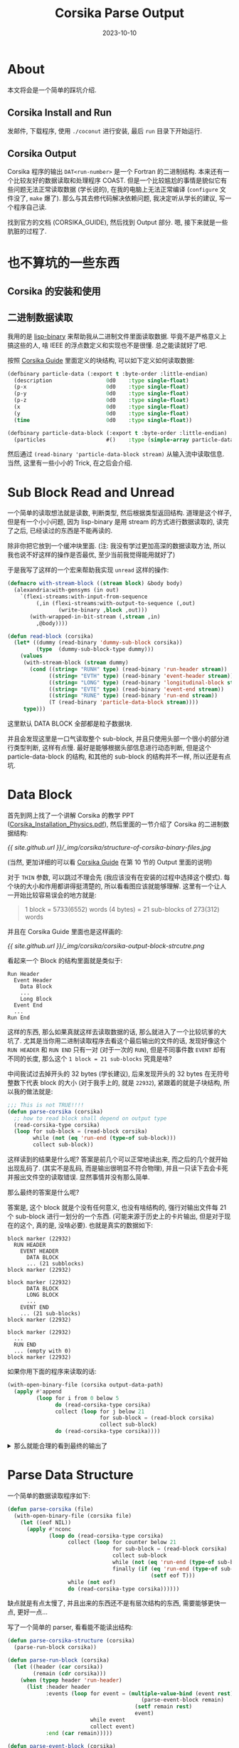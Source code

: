 #+title: Corsika Parse Output
#+date: 2023-10-10
#+layout: post
#+options: _:nil ^:nil
#+categories: corsika
* About
本文将会是一个简单的踩坑介绍.

** Corsika Install and Run
发邮件, 下载程序, 使用 =./coconut= 进行安装, 最后 =run= 目录下开始运行.

** Corsika Output
Corsika 程序的输出 =DAT<run-number>= 是一个 Fortran 的二进制结构.
本来还有一个比较友好的数据读取和处理程序 COAST.
但是一个比较尴尬的事情是貌似它有些问题无法正常读取数据 (学长说的),
在我的电脑上无法正常编译 (=configure= 文件没了, =make= 爆了).
那么与其去修代码解决依赖问题, 我决定听从学长的建议, 写一个程序自己读.

找到官方的文档 (CORSIKA_GUIDE), 然后找到 Output 部分. 嗯,
接下来就是一些肮脏的过程了.

* 也不算坑的一些东西
** Corsika 的安装和使用
** 二进制数据读取
我用的是 [[https://github.com/j3pic/lisp-binary][lisp-binary]] 来帮助我从二进制文件里面读取数据.
毕竟不是严格意义上搞这些的人, 啥 IEEE 的浮点数定义和实现也不是很懂.
总之能读就好了吧. 

按照 [[https://www.iap.kit.edu/corsika/downloads/CORSIKA_GUIDE7.7500.pdf][Corsika Guide]] 里面定义的块结构, 可以如下定义如何读取数据:

#+name: corsika-particle-data-reader
#+begin_src lisp
  (defbinary particle-data (:export t :byte-order :little-endian)
    (description                 0d0    :type single-float)
    (p-x                         0d0    :type single-float)
    (p-y                         0d0    :type single-float)
    (p-z                         0d0    :type single-float)
    (x                           0d0    :type single-float)
    (y                           0d0    :type single-float)
    (time                        0d0    :type single-float))

  (defbinary particle-data-block (:export t :byte-order :little-endian)
    (particles                   #()    :type (simple-array particle-data (38))))
#+end_src

然后通过 =(read-binary 'particle-data-block stream)= 从输入流中读取信息.
当然, 这里有一些小小的 Trick, 在之后会介绍.

* Sub Block Read and Unread
一个简单的读取想法就是读数, 判断类型, 然后根据类型返回结构. 道理是这个样子,
但是有一个小小问题, 因为 lisp-binary 是用 stream 的方式进行数据读取的,
读完了之后, 已经读过的东西是不能再读的.

除非你把它放到一个缓冲块里面. (注: 我没有学过更加高深的数据读取方法,
所以我也说不好这样的操作是否最优, 至少当前我觉得能用就好了)

于是我写了这样的一个宏来帮助我实现 =unread= 这样的操作:

#+begin_src lisp
  (defmacro with-stream-block ((stream block) &body body)
    (alexandria:with-gensyms (in out)
      `(flexi-streams:with-input-from-sequence
           (,in (flexi-streams:with-output-to-sequence (,out)
                  (write-binary ,block ,out)))
         (with-wrapped-in-bit-stream (,stream ,in)
           ,@body))))

  (defun read-block (corsika)
    (let* ((dummy (read-binary 'dummy-sub-block corsika))
           (type  (dummy-sub-block-type dummy)))
      (values
       (with-stream-block (stream dummy)
         (cond ((string= "RUNH" type) (read-binary 'run-header stream))
               ((string= "EVTH" type) (read-binary 'event-header stream))
               ((string= "LONG" type) (read-binary 'longitudinal-block stream))
               ((string= "EVTE" type) (read-binary 'event-end stream))
               ((string= "RUNE" type) (read-binary 'run-end stream))
               (T (read-binary 'particle-data-block stream))))
       type)))
#+end_src

这里默认 DATA BLOCK 全部都是粒子数据块.

并且会发现这里是一口气读取整个 sub-block, 并且只使用头部一个很小的部分进行类型判断,
这样有点慢. 最好是能够根据头部信息进行动态判断, 但是这个 particle-data-block 的结构,
和其他的 sub-block 的结构并不一样, 所以还是有点坑.

* Data Block
首先到网上找了一个讲解 Corsika 的教学 PPT ([[https://indico.cern.ch/event/719824/contributions/2972404/attachments/1743623/2821942/Corsika_Installation_Physics.pdf][Corsika_Installation_Physics.pdf]]),
然后里面的一节介绍了 Corsika 的二进制数据结构:

#+name: structure-of-corsika-binary-files
[[{{ site.github.url }}/_img/corsika/structure-of-corsika-binary-files.jpg]]

(当然, 更加详细的可以看 [[https://www.iap.kit.edu/corsika/downloads/CORSIKA_GUIDE7.7500.pdf][Corsika Guide]] 在第 10 节的 Output 里面的说明)

对于 =THIN= 参数, 可以跳过不理会先 (我应该没有在安装的过程中选择这个模式).
每个块的大小和作用都讲得挺清楚的, 所以看看图应该就能够理解.
这里有一个让人一开始比较容易误会的地方就是:

#+begin_quote
1 block = 5733(6552) words (4 bytes)
        = 21 sub-blocks of 273(312) words
#+end_quote

并且在 Corsika Guide 里面也是这样画的:

#+name: data-block-corsika-guide
[[{{ site.github.url }}/_img/corsika/corsika-output-block-strcutre.png]]

看起来一个 Block 的结构里面就是类似于:

#+begin_example
  Run Header
    Event Header
      Data Block
      ...
      Long Block
    Event End
    ...
  Run End
#+end_example

这样的东西, 那么如果真就这样去读取数据的话, 那么就进入了一个比较坑爹的大坑了.
尤其是当你用二进制读取程序去看这个最后输出的文件的话,
发现好像这个 =RUN HEADER= 和 =RUN END= 只有一对 (对于一次的 =RUN=),
但是不同事件数 =EVENT= 却有不同的长度, 那么这个 =1 block = 21 sub-blocks= 究竟是啥?

中间我试过去掉开头的 32 bytes (学长建议), 后来发现开头的 32 bytes 在无符号整数下代表
block 的大小 (对于我手上的, 就是 =22932=), 紧跟着的就是子块结构, 所以我的做法就是:

#+name: wrong-parse-corsika
#+begin_src lisp
  ;;; This is not TRUE!!!!
  (defun parse-corsika (corsika)
    ;; how to read block shall depend on output type
    (read-corsika-type corsika)           
    (loop for sub-block = (read-block corsika)
          while (not (eq 'run-end (type-of sub-block)))
          collect sub-block))
#+end_src

这样读到的结果是什么呢? 答案是前几个可以正常地读出来, 而之后的几个就开始出现乱码了.
(其实不是乱码, 而是输出很明显不符合物理), 并且一只读下去会卡死并报出文件空的读取错误.
显然事情并没有那么简单.

那么最终的答案是什么呢? 

答案是, 这个 block 就是个没有任何意义, 也没有啥结构的, 强行对输出文件每 21 个 sub-block
进行一划分的一个东西. (可能来源于历史上的卡片输出, 但是对于现在的这个, 真的是, 没啥必要).
也就是真实的数据如下:

#+begin_example
  block marker (22932)
    RUN HEADER
      EVENT HEADER
        DATA BLOCK
        ... (21 subblocks)
  block marker (22932)

  block marker (22932)
        DATA BLOCK
        LONG BLOCK
        ...
      EVENT END
      ... (21 sub-blocks)
  block marker (22932)

  block marker (22932)
    ...
    RUN END
    ... (empty with 0)
  block marker (22932)
#+end_example

如果你用下面的程序来读取的话:

#+begin_src lisp
  (with-open-binary-file (corsika output-data-path)
    (apply #'append
           (loop for i from 0 below 5
                 do (read-corsika-type corsika)
                 collect (loop for j below 21
                               for sub-block = (read-block corsika)
                               collect sub-block)
                 do (read-corsika-type corsika))))
#+end_src

#+begin_html
<details><summary>那么就能合理的看到最终的输出了</summary>
#+end_html
#+begin_example
  (#S(RUN-HEADER
      :TYPE "RUNH"
      :RUN-NUMBER 69.0
      :START-DATE 231009.0
      :PROGRAM-VERSION 7.75
      ;;; 略
      :NFLCHE+100NFRAGM 200.0)
   #S(EVENT-HEADER
      :TYPE "EVTH"
      :EVENT-NUMBER 1.0
      :PARTICLE-ID 5626.0
      ;;; 略
      :NO-USE #(0.0 0.0 0.0 0.0 0.0 0.0 0.0 0.0 0.0 0.0 0.0 0.0 0.0 0.0 0.0 0.0
                0.0 0.0 0.0 0.0 0.0 0.0 0.0 0.0 0.0 0.0 0.0 0.0 0.0 0.0 0.0 0.0
                0.0 0.0 0.0 0.0 0.0 0.0 0.0 0.0 0.0 0.0))
   #S(PARTICLE-DATA-BLOCK
      :PARTICLES #(#S(PARTICLE-DATA
                      :DESCRIPTION 6561.0
                      :P-X -2.552703
                      :P-Y 0.38220033
                      :P-Z 1.9585683
                      :X -152077.31
                      :Y 41590.297
                      :TIME 176972.77)
      ;;; 略
  )))
#+end_example
#+begin_html
</details>
#+end_html

* Parse Data Structure
一个简单的数据读取程序如下:

#+begin_src lisp
  (defun parse-corsika (file)
    (with-open-binary-file (corsika file)
      (let ((eof NIL))
        (apply #'nconc
               (loop do (read-corsika-type corsika)
                     collect (loop for counter below 21
                                   for sub-block = (read-block corsika)
                                   collect sub-block
                                   while (not (eq 'run-end (type-of sub-block)))
                                   finally (if (eq 'run-end (type-of sub-block))
                                               (setf eof T)))
                     while (not eof)
                     do (read-corsika-type corsika))))))
#+end_src

缺点就是有点太慢了, 并且出来的东西还不是有层次结构的东西, 需要能够更快一点,
更好一点...

写了一个简单的 parser, 看看能不能读出结构:

#+begin_src lisp
  (defun parse-corsika-structure (corsika)
    (parse-run-block corsika))

  (defun parse-run-block (corsika)
    (let ((header (car corsika))
          (remain (cdr corsika)))
      (when (typep header 'run-header)
        (list :header header
              :events (loop for event = (multiple-value-bind (event rest)
                                            (parse-event-block remain)
                                          (setf remain rest)
                                          event)
                            while event
                            collect event)
              :end (car remain)))))

  (defun parse-event-block (corsika)
    (let ((header (car corsika))
          (remain (cdr corsika)))
      (if (typep header 'event-header)
          (values
           (list :header header
                 :data-block (loop for data-block = (car remain)
                                   while (typep data-block 'particle-data-block)
                                   do (setf remain (cdr remain))
                                   collect data-block)
                 :long-block (loop for long-block = (car remain)
                                   while (typep long-block 'longitudinal-block)
                                   do (setf remain (cdr remain))
                                   collect long-block)
                 :end (car remain))
           (cdr remain))
          (values NIL corsika))))
#+end_src

用一个简单的函数来处理一下最终的结果, 防止出来的数据太多把屏幕给挤爆:

#+begin_src lisp
  (defun map-tree (function tree)
      (if (listp tree)
          (loop for elem in tree
                collect (map-tree function elem))
          (funcall function tree)))

  (map-tree (lambda (elem)
              (if (keywordp elem) elem (type-of elem)))
            (parse-corsika-structure
             (parse-corsika file)))
#+end_src

#+begin_html
<details><summary>结果速览</summary>
#+end_html
#+begin_example
  (:HEADER RUN-HEADER :EVENTS
   ((:HEADER EVENT-HEADER :DATA-BLOCK
     (PARTICLE-DATA-BLOCK PARTICLE-DATA-BLOCK PARTICLE-DATA-BLOCK
      PARTICLE-DATA-BLOCK PARTICLE-DATA-BLOCK PARTICLE-DATA-BLOCK
      PARTICLE-DATA-BLOCK PARTICLE-DATA-BLOCK PARTICLE-DATA-BLOCK
      PARTICLE-DATA-BLOCK PARTICLE-DATA-BLOCK PARTICLE-DATA-BLOCK
      PARTICLE-DATA-BLOCK PARTICLE-DATA-BLOCK PARTICLE-DATA-BLOCK
      PARTICLE-DATA-BLOCK PARTICLE-DATA-BLOCK PARTICLE-DATA-BLOCK
      PARTICLE-DATA-BLOCK PARTICLE-DATA-BLOCK PARTICLE-DATA-BLOCK
      PARTICLE-DATA-BLOCK PARTICLE-DATA-BLOCK PARTICLE-DATA-BLOCK
      PARTICLE-DATA-BLOCK PARTICLE-DATA-BLOCK PARTICLE-DATA-BLOCK
      PARTICLE-DATA-BLOCK PARTICLE-DATA-BLOCK PARTICLE-DATA-BLOCK
      PARTICLE-DATA-BLOCK PARTICLE-DATA-BLOCK PARTICLE-DATA-BLOCK
      PARTICLE-DATA-BLOCK PARTICLE-DATA-BLOCK PARTICLE-DATA-BLOCK
      PARTICLE-DATA-BLOCK PARTICLE-DATA-BLOCK PARTICLE-DATA-BLOCK
      PARTICLE-DATA-BLOCK PARTICLE-DATA-BLOCK PARTICLE-DATA-BLOCK
      PARTICLE-DATA-BLOCK PARTICLE-DATA-BLOCK PARTICLE-DATA-BLOCK
      PARTICLE-DATA-BLOCK PARTICLE-DATA-BLOCK PARTICLE-DATA-BLOCK
      PARTICLE-DATA-BLOCK PARTICLE-DATA-BLOCK PARTICLE-DATA-BLOCK
      PARTICLE-DATA-BLOCK PARTICLE-DATA-BLOCK PARTICLE-DATA-BLOCK
      PARTICLE-DATA-BLOCK PARTICLE-DATA-BLOCK PARTICLE-DATA-BLOCK
      PARTICLE-DATA-BLOCK PARTICLE-DATA-BLOCK PARTICLE-DATA-BLOCK
      PARTICLE-DATA-BLOCK PARTICLE-DATA-BLOCK PARTICLE-DATA-BLOCK
      PARTICLE-DATA-BLOCK PARTICLE-DATA-BLOCK PARTICLE-DATA-BLOCK
      PARTICLE-DATA-BLOCK PARTICLE-DATA-BLOCK PARTICLE-DATA-BLOCK
      PARTICLE-DATA-BLOCK PARTICLE-DATA-BLOCK PARTICLE-DATA-BLOCK
      PARTICLE-DATA-BLOCK PARTICLE-DATA-BLOCK PARTICLE-DATA-BLOCK
      PARTICLE-DATA-BLOCK PARTICLE-DATA-BLOCK PARTICLE-DATA-BLOCK
      PARTICLE-DATA-BLOCK PARTICLE-DATA-BLOCK PARTICLE-DATA-BLOCK
      PARTICLE-DATA-BLOCK PARTICLE-DATA-BLOCK)
     :LONG-BLOCK
     (LONGITUDINAL-BLOCK LONGITUDINAL-BLOCK LONGITUDINAL-BLOCK
      LONGITUDINAL-BLOCK)
     :END EVENT-END))
   :END RUN-END)
#+end_example
#+begin_html
</details>
#+end_html

又: 好像也没有那么慢, 因为之前读的是一个产生了 1000 个 EVENT 的模拟结果,
所以会读得慢一点, 对于一个 EVENT 的结果用时大约是 0.117 秒, 还算可以接受,
那么就不管了. 对于 19 个 EVENT 的结果, 大约是 0.647 秒, 也不是不行.

整理一下进入下一个阶段.

* End
总之目前先这样, 之后再想想看有没有更加好的方法来解决这个问题吧...
还是先着重处理物理上的问题.
